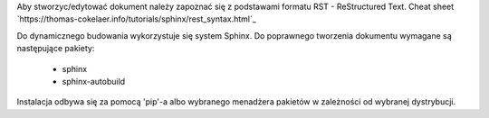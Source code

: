 Aby stworzyc/edytować dokument należy zapoznać się z podstawami formatu
RST - ReStructured Text.
Cheat sheet `https://thomas-cokelaer.info/tutorials/sphinx/rest_syntax.html`_

Do dynamicznego budowania wykorzystuje się system Sphinx. Do
poprawnego tworzenia dokumentu wymagane są następujące pakiety:

    * sphinx
    * sphinx-autobuild

Instalacja odbywa się za pomocą 'pip'-a albo wybranego menadżera pakietów
w zależności od wybranej dystrybucji.
